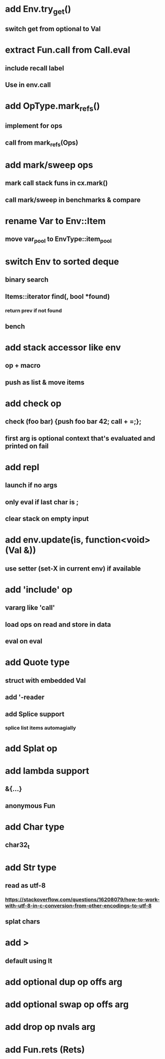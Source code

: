 * add Env.try_get()
** switch get from optional to Val
* extract Fun.call from Call.eval
** include recall label
** Use in env.call
* add OpType.mark_refs()
** implement for ops
** call from mark_refs(Ops)
* add mark/sweep ops
** mark call stack funs in cx.mark()
** call mark/sweep in benchmarks & compare
* rename Var to Env::Item
** move var_pool to EnvType::item_pool
* switch Env to sorted deque
** binary search
** Items::iterator find(, bool *found)
*** return prev if not found
** bench
* add stack accessor like env
** op + macro
** push as list & move items
* add check op
** check (foo bar) {push foo bar 42; call + =;};
** first arg is optional context that's evaluated and printed on fail
* add repl
** launch if no args
** only eval if last char is ;
** clear stack on empty input
* add env.update(is, function<void>(Val &))
** use setter (set-X in current env) if available
* add 'include' op
** vararg like 'call'
** load ops on read and store in data
** eval on eval
* add Quote type
** struct with embedded Val
** add '-reader
** add Splice support
*** splice list items automagially
* add Splat op
* add lambda support
** &{...}
** anonymous Fun
* add Char type
** char32_t
* add Str type
** read as utf-8
*** https://stackoverflow.com/questions/16208079/how-to-work-with-utf-8-in-c-conversion-from-other-encodings-to-utf-8
** splat chars
* add >
** default using lt
* add optional dup op offs arg
* add optional swap op offs arg
* add drop op nvals arg
* add Fun.rets (Rets)
